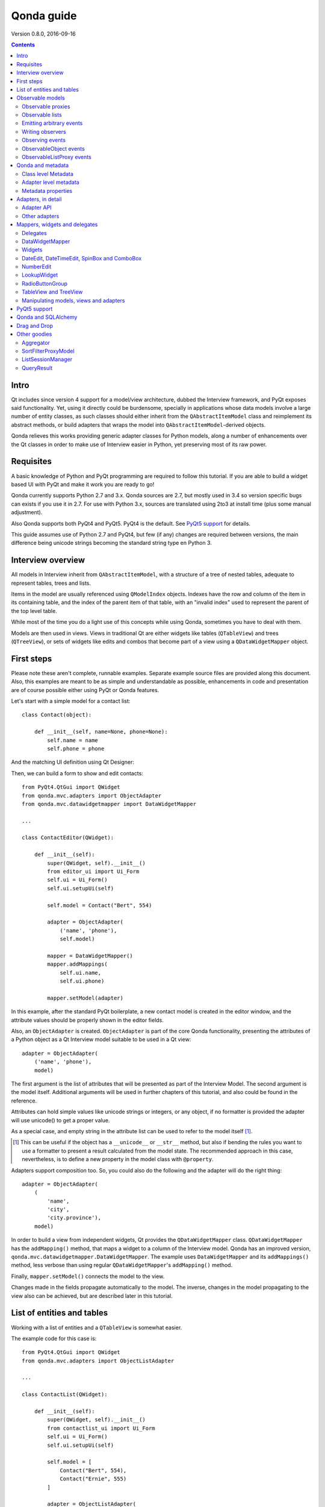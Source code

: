 ===========
Qonda guide
===========

.. image:: images/logo.png
    :alt: Qonda Logo
    :align: center


Version 0.8.0, 2016-09-16


.. contents::


Intro
=====

Qt includes since version 4 support for a model/view architecture,
dubbed the Interview framework, and PyQt exposes said functionality.
Yet, using it directly could be burdensome, specially in applications
whose data models involve a large number of entity classes, as such
classes should either inherit from the ``QAbstractItemModel`` class and
reimplement its abstract methods, or build adapters that
wraps the model into ``QAbstractItemModel``-derived objects.

Qonda relieves this works providing generic adapter classes for
Python models, along a number of enhancements over the Qt classes
in order to make use of Interview easier in Python, yet preserving
most of its raw power.

Requisites
==========

A basic knowledge of Python and PyQt programming are required to follow
this tutorial. If you are able to build a widget based UI with PyQt and
make it work you are ready to go!

Qonda currently supports Python 2.7 and 3.x. Qonda sources are 2.7, but
mostly used in 3.4 so version specific bugs can exists if you use it in 2.7.
For use with Python 3.x, sources are translated using 2to3 at install time
(plus some manual adjustment).

Also Qonda supports both PyQt4 and PyQt5. PyQt4 is the default. See
`PyQt5 support`_ for details.

This guide assumes use of Python 2.7 and PyQt4, but few (if any) changes are
required between versions, the main difference being unicode strings becoming
the standard string type en Python 3.

Interview overview
==================

All models in Interview inherit from ``QAbstractItemModel``, with a
structure of a tree of nested tables, adequate to represent tables,
trees and lists.

Items in the model are usually referenced using ``QModelIndex`` objects.
Indexes have the row and column of the item in its containing table,
and the index of the parent item of that table, with an "invalid index"
used to represent the parent of the top level table.

While most of the time you do a light use of this concepts while using
Qonda, sometimes you have to deal with them.

Models are then used in views. Views in traditional Qt are either widgets
like tables (``QTableView``) and trees (``QTreeView``), or sets of widgets like
edits and combos that become part of a view using a ``QDataWidgetMapper``
object.

First steps
===========

Please note these aren't complete, runnable examples. Separate
example source files are provided along this document. Also, this examples
are meant to be as simple and understandable as possible, enhancements in
code and presentation are of course possible either using PyQt or Qonda
features.

Let's start with a simple model for a contact list::

    class Contact(object):

        def __init__(self, name=None, phone=None):
            self.name = name
            self.phone = phone

And the matching UI definition using Qt Designer:

.. image:: images/editor.png
   :align: center

Then, we can build a form to show and edit contacts::

    from PyQt4.QtGui import QWidget
    from qonda.mvc.adapters import ObjectAdapter
    from qonda.mvc.datawidgetmapper import DataWidgetMapper

    ...

    class ContactEditor(QWidget):

        def __init__(self):
            super(QWidget, self).__init__()
            from editor_ui import Ui_Form
            self.ui = Ui_Form()
            self.ui.setupUi(self)

            self.model = Contact("Bert", 554)

            adapter = ObjectAdapter(
                ('name', 'phone'),
                self.model)

            mapper = DataWidgetMapper()
            mapper.addMappings(
                self.ui.name,
                self.ui.phone)

            mapper.setModel(adapter)


In this example, after the standard PyQt boilerplate, a new contact
model is created in the editor window, and the attribute values should be
properly shown in the editor fields.

Also, an ``ObjectAdapter`` is created. ``ObjectAdapter`` is part of the core
Qonda functionality, presenting the attributes of a Python object as a Qt
Interview model suitable to be used in a Qt view::

    adapter = ObjectAdapter(
        ('name', 'phone'),
        model)

The first argument is the list of attributes that will be presented as part
of the Interview Model. The second argument is the model itself. Additional
arguments will be used in further chapters of this tutorial, and also could
be found in the reference.

Attributes can hold simple values like unicode strings or integers, or any
object, if no formatter is provided the adapter will use unicode() to get
a proper value.

As a special case, and empty string in the attribute list can be used to refer
to the model itself [#]_.

.. [#] This can be useful if the object has a ``__unicode__`` or ``__str__``
       method, but also if bending the rules you want to use a formatter
       to present a result calculated from the model state. The recommended
       approach in this case, nevertheless, is to define a new property in the
       model class with ``@property``.

Adapters support composition too. So, you could also do the following and the
adapter will do the right thing::

    adapter = ObjectAdapter(
        (
            'name',
            'city',
            'city.province'),
        model)


In order to build a view from independent widgets, Qt provides the
``QDataWidgetMapper`` class. ``QDataWidgetMapper`` has the ``addMapping()``
method, that maps a widget to a column of the Interview model.
Qonda has an improved version, ``qonda.mvc.datawidgetmapper.DataWidgetMapper``.
The example uses ``DataWidgetMapper`` and its ``addMappings()`` method,
less verbose than using regular ``QDataWidgetMapper``'s
``addMapping()`` method.

Finally, ``mapper.setModel()`` connects the model to the view.

Changes made in the fields propagate automatically to the model.
The inverse, changes in the model propagating to the view also can be achieved,
but are described later in this tutorial.

List of entities and tables
===========================

Working with a list of entities and a ``QTableView`` is somewhat easier.

.. image:: images/contactlist.png
   :align: center

The example code for this case is::

    from PyQt4.QtGui import QWidget
    from qonda.mvc.adapters import ObjectListAdapter

    ...

    class ContactList(QWidget):

        def __init__(self):
            super(QWidget, self).__init__()
            from contactlist_ui import Ui_Form
            self.ui = Ui_Form()
            self.ui.setupUi(self)

            self.model = [
                Contact("Bert", 554),
                Contact("Ernie", 555)
            ]

            adapter = ObjectListAdapter(
                ('name', 'phone'),
                self.model)

            self.ui.contacts.setModel(adapter)


The adapter in this case is an ``ObjectListAdapter``, that adapts a list of
entities of the same class::

    adapter = ObjectListAdapter(
        ('name', 'phone'),
        self.model)

Of course, you also could use ``ObjectListAdapter`` with ``DataWidgetMapper``,
showing an entity at once (check ``QDataWidgetMapper`` documentation for
details), or ``ObjectAdapter`` with a ``QTableView``, although silly as
``ObjectAdapter`` is a one row model.

Observable models
=================

Both examples have a limitation: As soon as you modify your Python model,
you'll find your view won't get updated. In order to have model changes
automatically updated, you either need to make your model observable,
or use proxy objects.

To make your model observable, you need to make your class inherit from
``Observable``. You usually will use ``ObservableObject``, that emits update
events when you set your object attributes::

    from qonda.mvc.observable import ObservableObject


    class Contact(ObservableObject):

        def __init__(self, name=None, phone=None):
            ObservableObject.__init__(self)
            self.name = name
            self.phone = phone


By default, update events happen when any public attribute (not starting
with underscore) is set. If you want to restrict events to a subset of
attributes, use the ``_notifiables_`` class attribute::

    class Contact(ObservableObject):

        _notifiables_ = ('name', 'phone')

        def __init__(self, name=None, phone=None, city=None):
            ObservableObject.__init__(self)
            self.name = name
            self.phone = phone
            self.city = city  # Changes in this attribute won't trigger events

Note that if you override ``__init__`` like in the example, **you must** call
the superclass ``__init__()``.

If you need to use ObservableObject along with other parent class, please
note that ``__init__()`` in Observable objects don't call ``super()``, hence you
will need to write your own ``__init__()`` method and call either ``__init__()``
individually there.

Also, Observable (and hence ObservableObject) has support for objects persisted
using SQLAlchemy implementing a *reconstructor* method. Therefore Observable
descendants implementing a reconstructor must call ``super().reconstructor()``.

Adapters observe observable objects automatically, no further action is
required.

.. note:: When a ``x`` attribute of an ObservableObject instance is set to
    an ObservableObject instance, the first instance will observe the second
    instance automatically, and a ``y`` attribute update in the second instance
    will be seen by observers of the first one as updates of the ``x.y``
    attribute.

    While this is usually convenient, in large models this could cause
    innecessary overhead, specially if objects relate to each other.
    In those cases you should consider using ``_notifiables_``, to limit
    events retransmission.


Observable proxies
------------------

As an alternative, if you don't want to have your model coupled with Qonda,
you can use ``ObservableProxy``::

    from qonda.mvc.observable import ObservableProxy

    ...
    self.model = ObservableProxy(model)
    adapter = ObjectAdapter(
        ('name', 'phone'),
        self.model)
    self.mapper.setModel(adapter)


Of course, the catch is that any further changes to the model should be done
through the proxy in order to get the views updated. Eventually you could wrap
any method of the model that updates the attributes in order to emit the update
event after the change.

Observable lists
----------------

Observable lists are always implemented as proxies, but the target argument
is optional.::

    from qonda.mvc.observable import ObservableListProxy

    ...
    self.model = ObservableListProxy(contacts)
    adapter = ObjectListAdapter(
        ('name', 'phone'),
        self.model)
    self.mapper.setModel(adapter)

If you don't provide a target, a new empty list is used, and could be used
as a regular list::

    self.model = ObservableListProxy()
    self.model.append(Contact("Bert", 554))

Observable lists track list operations like insertions or removals, but they
don't observe changes on its items, to do so those must be observable (and
observed) as well.

Emitting arbitrary events
-------------------------

You can use the observable/observer infrastructure for your own purposes too.
For this, besides inheriting from one of the observable classes
(``Observable``, ``ObservableObject``, ``ObservableProxy`` and
``ObservableListProxy``), you must use the ``Observable._notify`` method with
the event type and any event related data you want to pass to your observers::

    class MyObservableObject(Observable):
    ...
        def my_event(self):
            ...
            my_event_related_data = 42
            self._notify("my_event_type", my_event_related_data)

Writing observers
-----------------

Any callable can be an observer, so you can either use methods, standalone
functions, or any other callable object.

The prototype for an observer is::

    observer_function(sender, event_type, observer_data, event_data)

Where sender is the object emitting the event, event_type is the event type
from the ``_notify()`` method, observer_data is extra data provided when
setting the observer,
and event_data is the data from the ``_notify()`` method.

Observing events
----------------

In order to observe events, you must call the ``add_callback()`` method of
the observable object::

    observer_data = 123
    model.add_callback(my_callback, observer_data)

Where observer_data is any additional data required by the observer to
process the event.

Any number of observers can observe an object, and an observer can observe
any number of objects. There is no warranty on the order of callback
invocation.

You also can stop observing an object::

    model.remove_callback(my_callback)

ObservableObject events
-----------------------

Currently, ``ObservableObject``  and ``ObservableProxy`` emit the following
events:

* before_update: Immediately before assigning a new value to an attribute.
  event_data is a tuple of length 1 containing the attribute name.
* update: Immediately after assigning a new value to an attribute.
  event_data is a tuple of length 1 containing the attribute name.

Hence, an observer for an ObservableObject could be::

    def observer(sender, event_type, _, attributes):
        if event_type == "update":
            if "price" in attributes:
                sender.tax = sender.price * TAX_RATE
                sender.total = sender.price + sender.tax

While ``attributes`` is a tuple of length 1 as a generalization.
Your observers should be written, as best practice, for an arbitrary number
of attributes,  and use ``for`` and ``in``, so they will work correctly if
you use them with other Observable objects that could emit events with
several attributes at once.

ObservableListProxy events
--------------------------

``ObservableListProxy`` objects emit the following events:

* before_setitem: Before doing ``l[i] = x or l[i:j] = new_items``.
  Event data: index (or slice), and new value length.
* setitem: After doing ``l[i] = x or l[i:j] = new_items``.
  Event data: index (or slice), and new value length.
* before_delitem: Before doing ``del l[i]``, ``l.remove(x)`` or ``l.pop()``.
  Event data: index.
* delitem: After doing ``del l[i]``, ``l.remove(x)`` or ``l.pop()``.
  Event data: index.
* before_insert: Before doing ``l.insert(i, x)``.
  Event data: index.
* insert: After doing ``l.insert(i, x)``.
  Event data: index.
* before_append: Before doing ``l.append(x)``.
  Event data: None.
* append: After doing ``l.append(x)``.
  Event data: None.
* before_extend: Before doing ``l.extend(items)``.
  Event data: len(items).
* extend: After doing ``l.extend(items)``.
  Event data: len(items).

Qonda and metadata
==================

There are several customizations in the handling of the model available,
those are done using model metadata. Most metadata properties are related
to Qt Interview roles.

You can set metadata:

* In the model class.
* In the adapter.

Class level Metadata
--------------------

You can add metadata to your model classes, using the ``_qonda_column_meta_``
class. Those are dicts, with keys being the name of the attributes the
metadata is being defined, and values are dicts of attribute specific
metadata::

    class Contact(ObservableObject):

        _qonda_column_meta_ = {
            'name': {
                'title': "Full Name",
                'width': 30
                }
            }

        def __init__(self, name=None, phone=None):
            ObservableObject.__init__(self)
            self.name = name
            self.phone = phone

.. tip:: Alternatively lack of coupling can be preserved assigning
    `` _qonda_column_meta_`` outside the class definition::

	    Contact._qonda_column_meta_ = {
		'name': {
		    'width': 30
		    }
		}

Using class level metadata only works when the class argument is set in the
adapter constructor. See next section for details.

Also, instead of a dict you can use the type (class) of an attribute.
In that case, the special key '.' in the attribute class metadata is used
for such attribute.::

    class Contact(ObservableObject):

        _qonda_column_meta_ = {
            '.': {  # Metadata for this class when used as a value
                'width': 30
            },
            'name': {
                'title': "Full Name",
                'width': 30
                }
            }

    class Call(ObservableObject):

        _qonda_column_meta_ = {
            'contact': Contact  # Use metadata from '.' key from Contact
            }

If you plan to use composited attributes in your adapters (like 'contact.phone',
make sure to use types as metadata, this way Qonda will be able to find the
proper metadata following the chain of metadata definitions.

Besides the special '.' key, you can define the special '*' key, in order to
set metadata properties affecting the presentation of all the attributes,
(e.g. a full row in a view), without repeating them for
each attribute::

    class Contact(ObservableObject):

        _qonda_column_meta_ = {
            },
            '*' {
		# Common metadata for all attributes of this class instances
                'foreground': QColor("blue")  # All attributes displayed in blue
                                              # unless foreground is set in
                                              # an attribute key
            },
            'name': {
                'title': "Full Name",
                'width': 30,
		'foreground': QColor("white")  # This overrides the blue foreground
                }
            }


Adapter level metadata
----------------------

You can add or override metadata in each adapter, setting the desired property
as a tuple containing the attribute name and the dict metadata::

        adapter = ObjectListAdapter(
            (
                ('name', {
                    'width': 30
                }),
                'phone'
            ),
            self.model)

For compatibility with older releases, Qonda also accepts the deprecated
``column_meta`` argument. The argument is a tuple of dicts, one as many columns
have the adapter::

        adapter = ObjectListAdapter(
            ('name', 'phone'),
            self.model, column_meta=
            (
                {'width': 30},
                {}
            ))

If class metadata is also available, adapter uses both. Individual
metadata properties set in the adapter override properties in class
metadata when both are set.

Metadata properties
-------------------

The next metadata properties are available, column wise:

==================  ======================  ==========================  =============  ========================================
Property            Property type           Value type                  Qt Role        Description
==================  ======================  ==========================  =============  ========================================
title               Constant                unicode                     DisplayRole    Column title in QTableView and QTreeView
width               Constant                int                         SizeHintRole   Column width in characters. Used in
                                                                                       table and tree views along
                                                                                       ``resizeColumnsToContents()``
columnResizeMode    Constant                ``QHeaderView.ResizeMode``                 ResizeMode for the column (Qonda
                                                                                       extension, works with Qonda's TableView
                                                                                       and TreeView widgets).
                                                                                       Usually set to ``QHeaderView.Stretch``
                                                                                       (use any extra available space) or
                                                                                       ``QHeaderView.ResizeToContents`` (use
                                                                                       available space according to contents)
==================  ======================  ==========================  =============  ========================================

The next metadata properties are available, attribute value wise:

================== ====================== ======================== ============== ============================================
Property           Property type          Value type               Qt Role        Description
================== ====================== ======================== ============== ============================================
displayFormatter   Callable               unicode                  DisplayRole    A callable that receives the attribute value
                                                                                  and returns the formatted for displaying in
                                                                                  a view.
editFormatter      Callable               unicode                  EditRole       A callable that receives the attribute value
                                                                                  and returns the formatted for displaying in
                                                                                  editors.
decoration         Callable or constant   ``QIcon``, ``QColor``    DecorationRole Icon for the attribute. If it's a callable
                                          or ``QPixmap``                          it receives the entity as argument.
tooltip            Callable or constant   unicode                  ToolTipRole    Tooltip for the attribute. If it's a callable
                                                                                  it receives the entity as argument.
statustip          Callable or constant   unicode                  StatusTipRole  Statustip for the attribute. If it's a
                                                                                  callable it receives the entity as argument.
whatsthis          Callable or constant   unicode                  WhatsThisRole  What's this help text for the attribute. If
                                                                                  it's a callable it receives the entity as
                                                                                  argument.
font               Callable or constant   ``QFont``                FontRole       Font family/size/style/weight used to show
                                                                                  the value. If it's a callable it receives
                                                                                  the entity as argument.
alignment          Constant               ``Qt.Alignment``         AlignmentRole  Field alignment.
background         Callable or constant   ``QBrush`` or ``QColor`` BackgroundRole Color/brush used to paint the background of
                                                                                  the widget or field. If it's a callable it
                                                                                  receives the entity as argument.
foreground         Callable or constant   ``QBrush`` or ``QColor`` ForegroundRole Color/brush used to paint the value on the
                                                                                  widget or field. If it's a callable it
                                                                                  receives the entity as argument.
mime               Callable                object                                 A callable returning data representing the
                                                                                  item in order to be serialized in a
                                                                                  call to mimeData(). See Drag 'n Drop support.
flags              dict, keys are
                   ``Qt.ItemFlags``,      bool                                    Flags of the Interview model item, such as
                   values are callables                                           the item being enabled, editable or
                   or constants                                                   selectable.
================== ====================== ======================== ============== ============================================

Also, at the adapter level can be defined the ``alias`` property, used to
distinguish between two adapter columns when refering to the same model
attribute, when mapping columns to widgets. See
``DataWidgetMapper.mapFromPropertyList()`` for details.

Adapters, in detail
===================

The full syntax for ``ObjectAdapter`` creation is::

    ObjectAdapter(properties, model=None, class_=None,
            column_meta=None, row_meta=None, parent=None)

* properties: A list (but usually a Python tuple) of either attribute names, or
  tuples containing each attribute name along a dict with adapter level metadata.
* model: The model entity object
* class\_: The class of the model, for metadata purposes, as model eventually could be None. See also ``ObjectListAdapter``.
* column_meta: The adapter level metadata, a list or tuple of dict **(DEPRECATED)**.
* row_meta: Adapter level row wide metadata, a dict.
* parent: As adapters are QObject inheritors, can have parents for memory management purposes. Usually not used.

The syntax for ``ObjectListAdapter`` is similar::

    ObjectListAdapter(properties, model=None, class_=None, column_meta=None,
        row_meta=None, parent=None, options=None, item_factory=None)

* class\_: For metadata purposes, but also for row appending. See also ``item_factory``.
* options: A set of options, by default assumes {'edit', 'append'}:
    + edit: Allow item editing (currently not used, see flags)
    + append: Allows visual appending by showing a fake row at the bottom of the model. (Currently used only in empty models)
* item_factory: Callable that return a new entity to be inserted into the model when ``insertRows()`` is called from the Qt side. If not set, ``class_`` constructor is used.

Adapter API
-----------

Adapters inherits from ``QAbstractItemModel``, and as such implements all
of its methods and properties. Also implements the next methods.

* ``getPyModel()``: Returns the Python model of the adapter.::

    # What's the current model for this adapter?
    model = self.adapter.getPyModel()
    model.foo = 5

* ``setPyModel(model)``: Changes the underlying Python model of the adapter.::

    # Need to completely replace the model for a new one
    self.adapter.setPyModel(model)


* ``getPyObject(index)``: Returns the entity matching the given ``QModelIndex``.
    In ObjectAdapter returns the model for any index, in ObjectListAdapter
    returns the row of the list for the matching row of the index, and
    so on.::

        # See also datawidgetmapper.DataWidgetMapper.currentPyObject(),
        # widgets.views TableView.currentPyObject(),
        # and widgets.views TreeView.currentPyObject()
        current_contact = self.adapter.getPyObject(self.ui.contacts.currentIndex())

* ``getPropertyColumn(propertyname)``: Returns the column number of the given
    property.::

        # Hide the column for phone without having the column number at hand
        column = self.adapter.getPropertyColumn('phone')
        self.ui.contact.setColumnHidden(column, True)

* ``getColumnProperty(col)``: Returns the property name of the given column.

* ``properties()``: Returns the property list

* ``propertyAliases()``: Returns the list of property aliases. A property alias
    is the value of the 'alias' if it's defined, of the property name if it
    isn't. This is useful with DataWidgetMapper.mapFromPropertyList()
    (see below).

Other adapters
--------------

``ValueListAdapter`` wraps a list of objects to be interpreted as values,
implementing a single column Interview model where each item matches one
value::

    ValueListAdapter(model, parent=None, class_=None,
        column_meta=None, row_meta=None)

Note that no property argument is required, however ``column_meta`` is
still a sequence, in order to be consistent with other adapters.

Common use of ``ValueListAdapter`` is as the model for combo boxes::

    choices = ["Apple", "Orange", "Banana"]  # Any kind of object allowed
    self.choices_adapter = ValueListAdapter(choices)
    self.ui.comboBox.setModel(self.choices_adapter)

``ObjectTreeAdapter`` is a more powerful version of ``ObjectListAdapter``,
able to wrap a tree-like structure of objects of the same type::

    ObjectTreeAdapter(properties, model=None, class_=None,
            column_meta=None, row_meta=None, qparent=None,
            rootless=False, options=None, parent_attr='parent',
            children_attr='children'):

* qparent: Same as parent in previous cases.
* rootless: If ``False``, the model tree have a root object. If ``True``, the provided model is a list with no common root.
* parent_attr: Name of the model's attribute that reference each item parent
* children_attr: Name of the model's attribute that references each item children.


Mappers, widgets and delegates
==============================

Delegates
---------

Delegates are objects that copy values from the model to the view, and vice
versa. When used in views like ``QTableView``, also build alternate editors
and draw values in the view.

Qonda provides several custom delegates, in order to use alternative editor
in views, and being able to customize the editor properties:

* ComboBoxDelegate: Use QComboBox in views::

    mvc.delegates.ComboBoxDelegate(parent=None, model=None, **properties)

* SpinBoxDelegate: Use QSpinBox in views::

    mvc.delegates.SpinBoxDelegate(parent=None, **properties)

* DateEditDelegate: Use QDateEdit in views::

    mvc.delegates.DateEditDelegate(parent=None, **properties)

* LineEditDelegate: Use QLineEdit with alignment, inputMask, etc.::

    mvc.delegates.LineEditDelegate(parent=None, validator=None, **properties):

* CheckBoxDelegate: Use QCheckBox in views.::

    mvc.delegates.CheckBoxDelegate(parent=None, **properties)

* LookupWidgetDelegate: Use LookupWidgetDelegate in views.::

    widgets.LookupWidgetDelegate(parent=None, search_function=None, search_window=None,
            display_formatter=unicode)

* NumberEditDelegate: Use NumberEdit in views.::

    widgets.NumberEditDelegate(parent=None, decimals=0, returnDecimal=False)

* PixmapDelegate: Show pixmap values in views.::

    mvc.delegates.PixMapDelegate(parent=None, scale=False)

Also delegates uses the customized widgets (see below).

``ComboBoxDelegate`` is also special. Working with vanilla ``QComboBox``
means working with the chosen value index. ``ComboBoxDelegate`` uses
the model value directly, so setting a model attribute to the selected
value (being the value a string or any arbitrary type) will be transparent.

If QComboBox.editable is set to True, the property should be always a str, as
it returns QCombBox.currentText() as the model value.

Qt uses delegates along with (Q)DataWidgetMapper for value parsing and formatting,
and in views (QTableView/QTreeView) for editor widget creation.

``DataWidgetMapper`` (see below) use this delegates automatically when appropiate::

    from qonda.datawidgetmapper import DataWidgetMapper
    ...
    self.mapper = DataWidgetMapper()
    self.mapper.addMappings(
        self.ui.name,
        self.ui.phone,
        # if contactType is a QComboBox, mapper will use
	# a ComboBoxDelegate automatically.
	self.ui.contactType)

If you need to use a customized delegate (e.g. setting editor properties),
use the ``addMapping()`` method with the ``delegate`` argument::

    from qonda.datawidgetmapper import DataWidgetMapper
    from qonda.mvc.delegates import LineEditDelegate

    ...

    mapper.addMapping(self.ui.name, 0)
    mapper.addMapping(self.ui.phone, 1,
        delegate=LineEditDelegate(self, inputMask="999-9999"))


In views, you must use the ``setItemDelegateForColumn()`` method::

    self.ui.contacts.setItemDelegateForColumn(1,
        LineEditDelegate(self, inputMask="999-9999"))

DataWidgetMapper
----------------

``DataWidgetMapper`` provides a more powerful and convenient alternative
to stock ``QDataWidgetMapper``:

* Uses the appropiate, alternative delegate if registered in the
  ``_mappingDelegateClass`` attribute of the widget class, or via the
  delegate attribute in the ``addMapping()`` method::

    from qonda.datawidgetmapper import DataWidgetMapper
    ...
    self.mapper = QDataWidgetMapper()
    ...
    # If category is a QComboBox, uses ComboBoxDelegate automatically
    self.mapper.addMapping(self.ui.category)

* Uses an enhanced ``ItemDelegate`` delegate, in order to set widget colors
  and fonts along the value.
* Enhances the ``addMapping()`` method to specify an alternate delegate.

    self.mapper.addMapping(self.ui.image, delegate=ImageDelegate(self))

* Adds an ``addMappings`` method for quick setting of mappings.::

    # This is the same as 2 addMapping() calls with sections 0 and 1
    self.mapper.addMappings(
        self.ui.name,
        self.ui.phone)

* Alternatively, mapping can be set from a list or property names using
  ``mapFromPropertyList``.::

    # This will map to widgets "name", "phone", "city" and "city_province"
    self.mapper.mapFromPropertyList(self.ui,
        ('name', 'phone', 'city', 'city.province'))

    # Using properties from an adapter
    self.mapper.mapFromPropertyList(self.ui, adapter.properties())

    # Because adapter.properties() can't be used to map the same model
    # attribute to two different widgets, the newer propertyAliases() method
    # exists. But declaring the attribute twice in the adapter and
    # setting alias allows resolving the problem.
    self.adapter = ObjectAdapter(
        (
            'date',
            'amount',
            ('amount', {'alias': 'amount2'})
        ),
        Payment,
        self.model)
    self.mapper.mapFromPropertyList(self.ui, adapter.propertyAliases())

    # If adapter.properties() returns ("date", "amount"), this will map them
    # to widgets "payment_date" and "payment_amount", setting attribute prefix.
    self.mapper.mapFromPropertyList(self.ui, adapter.properties(),
        prefix='payment')

* Widgets can be mapped with no model assigned, and mappings persists after a
  call to ``setModel()``
* ``setModel()`` automatically do ``toFirst()``::

    self.mapper = DataWidgetMapper()
    self.mapper.addMappings(
        self.ui.name,
        self.ui.phone)
    self.mapper.setModel(model)  # New model doesn't clear mappings
                                 # Already shows first row

* Adds a convenience ``currentPyObject()`` method to get the Python object for
  the current row.::

    # Same as
    # current_contact = self.adapter.getPyObject(
    #     self.adapter.index(self.mapper.currentIndex(), 0))
    current_contact = self.mapper.currentPyObject()

Widgets
-------

Qonda also provides a set of enhanced widgets:

* DateEdit: A ``QDateEdit`` allowing empty values
* DateTimeEdit: A ``QDateTimeEdit`` allowing empty values
* SpinBox: A ``QSpinBox`` allowing empty values
* DecimalSpinBox: A ``QDoubleSpinBox`` returning Decimal and allowing empty
  values
* ComboBox: A ``QComboBox`` allowing empty values:
* MaskedLineEdit: A ``QLineEdit`` that filters out the mask separators from
    the value.
* NumberEdit: A ``QLineEdit`` for localized number editing.
* RadioButtonGroup: A ``QWidget`` containing ``QRadioButton`` representing a
  discrete value.

DateEdit, DateTimeEdit, SpinBox and ComboBox
--------------------------------------------

New properties:

* allowEmpty(getAllowEmpty/setAllowEmpty), default=True: if True, the widget
  can be empty.

NumberEdit
----------

New properties:

* value(getValue/setValue): Get/Set the value of the widget.

* decimals(getDecimals/setDecimals), default=0

* returnDecimal(getReturnDecimal/setReturnDecimal), default=False: If False,
  returned values are of type ``float``, if True are of type
  ``decimal.Decimal``.


LookupWidget
------------

Besides enhancing standard widgets, Qonda provides ``LookupWidget`` and it's
very useful to set attributes when the number of allowable values is too
large for a combo box. At first sight, ``LookupWidget`` is a regular
``QLineEdit``, but input is not taken as the value for the attribute but as
input for a search function that returns the real value::

    cities = (
        u'Barcelona', u'Berlin', u'Bordeaux', u'Buenos Aires', u'Madrid',
        u'Manchester', u'Liverpool', u'London', u'Lyon', u'New York',
        u'Paris', u'Zurich')


    def lookup_city(s):
        result = []
        s = s.lower()
        for city in cities:
            if city[:len(s)].lower() == s:
                result.append(city)
        return result

    ...
    # Set the search function in the form setup:
    self.ui.city.search_function = lookup_city

Attributes:

* search_function: This attribute must be set to a callable that gets a string
  and returns a list of values of any type. Note that search strings doesn't
  need to resemble at all to the returned values. If search_function returns
  an empty list, nothing happens. If there is single value in the list, it becomes
  the widget value. If multiple values are returned,

* display_formatter: This attribute can be set to a callable used to get a
  string representation of the value. By default unicode() is used:

    # Silly example
    self.lookup.display_formatter = lambda v: '** ' + str(v) + ' **'

* on_value_set: This attribute can be set to a callabe in order to modify or
  replace the value passed to setValue. The callable receives the value, and
  returns the same or a diferent value.

Functions:

* __init__(self, parent=None, search_function=None, search_window=None,
    display_formatter=unicode):

* value(): Returns the current value of the widget.

* setValue(value): Set the value of the widget.

* clear(): Clear the value of the widget.


RadioButtonGroup
----------------

A ``RadioButtonGroup`` is mostly a plain ``QWidget``, with a value the user can
set using the child radio buttons in the group. Buttons can be either added
by hand and registered with an associated value using addButton() or addButtons()
methods, or using addOption() or addOptions() methods, that insert new buttons
and register them in a single step.

* addButton(button, value): Declares an existing QRadioButton representing the
  given value.

* addButtons([(button1, value1), (button2, value2),...]): Declares several
  buttons at once.

* addOption(text, value): Creates a new child QRadioButton for the given value.

* addOptions([(text1, value1), (text2, value2), ...]): Adds several buttons
  at once.

* value(): Returns the current value of the widget.

* setValue(value): Set the value of the widget.


TableView and TreeView
----------------------

``QTableView`` and ``QTreeView`` also received some extra love, adding these
key combinations:

* Delete: Erases the selected value
    * Down: If pressed while the current row is the last row, appends a new row.
* Control + Insert: Inserts a new row.
* Control + Delete: Deletes the current row.

New Properties:

* allowAppends (getAllowAppends/setAllowAppends), default=True: Allows row
  appending.
* allowInserts (getAllowInserts/setAllowInserts), default=True: Allows row
  insertion.
* allowDeletes (getAllowDeletes/setAllowDeletes), default=True: Allows row
  deletion.
* confirmDeletion (getConfirmDeletion/setConfirmDeletion), default=False: Ask
  for confirmation on row deletion. (Currently messages in Spanish. Feel free
  to contribute i18n patches).


New methods:

* ``setItemDelegatesForColumns(delegate, ...])``: a shorthand for a sequence
  of ``setItemDelegateForColumn()```calls, and avoid counting columns by
  hand. To skip a column, use ``None`` .::

        self.ui.contacts.setItemDelegatesForColums(
            None,
            None,
            ComboBoxDelegate(ValueListAdapter(categories)))

* ``TreeView`` implements the handy ``resizeColumnsToContents()`` method,
  already present in ``QTableView``.
* ``currentPyObject()``: Returns the Python object for the current index of
  the view. A shorthand for the ``getPyObject()`` method of the adapters.::

        # Same as
        # current_contact = self.adapter.getPyObject(self.ui.contacts.currentIndex())
        current_contact = self.ui.contacts.currentPyObject()

* ``selectedObjects``: Returns a list of Python objects for the view selection.

New signals:

* currentRowChanged(int)

Manipulating models, views and adapters
---------------------------------------

So, when doing changes to values in code, where is better? Model, adapter, or view (widgets)?

* Most value changes must be done in the model, if the model is observable the view
  should update automatically, else you can force view updates.
* UI related changes can be done in adapters, for example, a button inserting or
  deleting a row in a view can do it on the adapter using insertRow() and removeRow()
  methods.
* Widgets themselves are seldom the place to introduce value changes, as long
  have an adapter set.

.. `PyQt5 support`

PyQt5 support
=============

Currently Qonda has support for the legacy features in PyQt5, that is, it
doesn't include support for the heavily promoted QtQuick UIs. It however
supports both PyQt4 and PyQt5 with the same package.

In order to enable PyQt5 support, you must include the following in your
initialization code:

    import qonda
    qonda.PYQT_VERSION = 5

Is also a good idea if you also set PYQT_VERSION in your PyQt4 application,
as Qonda default value for PYQT_VERSION can change in the future.

Qonda and SQLAlchemy
====================

Currently, Qonda and SQLAlchemy make a good match, with the following
caveats:

* Classes inheriting from both Observable or ObservableObject and a SQLAlchemy
  Base class, must use the proper order and have an ``__init__`` method calling
  ``__init__`` for both superclasses::

      class Model(Base, ObservableObject):
          ...

          def __init__(self):
              Base.__init__(self)
              ObservableObject.__init__(self)

* Classes inheriting Observable (and hence ObservableObject), when a
  *reconstructor* method is required, must call it ``reconstructor`` and
  must call the inherited ``super().reconstructor()`` in order to work
  properly.

* If an object managed by SQLAlchemy is refreshed, Qonda won't notice,
  therefore currently a manual refresh of the views must be required.

Qonda provides functionality created specifically to be used with SQLAlchemy.
See ``ListSessionManager`` and ``QueryResult`` classes below for details.

Drag and Drop
=============

Qonda currently allows of items in-app DnD. The source view items must
set have the Qt.ItemIsDragEnabled flag set to True in the metadata.

Below there is a snippet for drop support::

    def dragEnterEvent(self, event):
        if event.mimeData().hasFormat('application/qonda.pyobject'):
            event.acceptProposedAction()

    def dropEvent(self, event):

        obj = pickle.loads(event.mimeData().
            data('application/qonda.pyobject'))
        try:
            # Add obj in the destination model here
            event.acceptProposedAction()
            event.accept()
        except:
            event.ignore()

While this simple setup works, dropEvents get a copy of your original object, so
you usually will use set metadata *mime* key to provide a function that returns
a value used to reference the dragged object, then use this reference
in the dropEvent method to get the object itself.


Other goodies
=============

Qonda also includes the following classes, providing functionality useful
for common cases in business apps:

Aggregator
----------

``Aggregator`` calculates sum of attributes and/or count of elements in
list of entities, setting attributes in a provided summary object.
Both entities and the list itself must be observable to allow aggregators
update the summary values::

    from qonda.util.aggregator import Aggregator

    class GroceryItem(ObservableObject):

        def __init__(self, description=None, amount=0):
            ObservableObject.__init__(self)
            self.description = description
            self.amount = amount


    class Summary(ObservableObject):

        def __init__(self):
            ObservableObject.__init__(self)
            self.count = 0
            self.total = 0

    class GroceryListWindow(QWidget):

        def __init__(self):

            ...
            grocery_list = ObservableListProxy()
            ...
            summary = Summary()
            self.aggregator = Aggregator(
                grocery_list,
                summary,
                {
                    '*': 'count',
                    'amount': 'total'
                })


In this example, summary is updated on changes on amounts or quantity of
items. See the aggregator.py example for further details.


SortFilterProxyModel
--------------------

``SortFilterProxyModel`` implements the methods from Adapter API over
``QSortFilterProxyModel``, therefore making the use of a proxy as
simple as using the adapter directly::

    ...
    from qonda.util.sortfilter import SortFilterProxyModel
    ...

    class ContactList(QWidget):

        def __init__(self):
            ...
            adapter = ObjectListAdapter(
                ('name', 'phone'),
                self.model)

            proxy = SortFilterProxyModel()
            proxy.setSourceModel(adapter)
            self.ui.contacts.setModel(proxy)
            ...
            contact = self.ui.contacts.currentPyObject() # Just works!


ListSessionManager
------------------

``ListSessionManager`` manages automatic adding of deleting of items
of an ObservableListProxy into the associated SQLAlchemy session::

    from qonda.sqlalchemy import ListSessionManager

    ...
    model = ObservableListProxy(self.session.query(Stuff).all())
    # Adding and removing items from the model automatically
    # adds and deletes them from the session.
    self.session_manager = ListSessionManager(self.session, model)


QueryResult
-----------

``QueryResult`` is a list-like object whose items comes from the provided
SQLAlchemy query, but retrieving the items incrementally as required,
allowing a fast setup of views with a lot of items::


    from.qonda.sqlalchemy import QueryResult

    ...
    result = QueryResult(session.query(Customer).order_by(Customer.name))
    adapter = ObjectListAdapter(('name', 'city'), result)

``QueryResult`` is not meant for arbitrary item insertion or deletion,
but mostly read only data display, as that would change item indexes
and confuses incremental retrieving mechanism.

